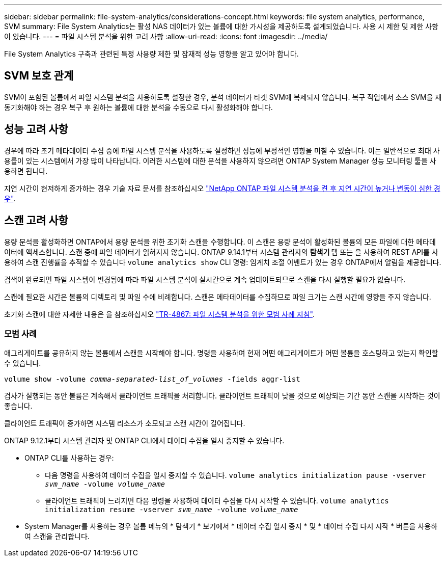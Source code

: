 ---
sidebar: sidebar 
permalink: file-system-analytics/considerations-concept.html 
keywords: file system analytics, performance, SVM 
summary: File System Analytics는 활성 NAS 데이터가 있는 볼륨에 대한 가시성을 제공하도록 설계되었습니다. 사용 시 제한 및 제한 사항이 있습니다. 
---
= 파일 시스템 분석을 위한 고려 사항
:allow-uri-read: 
:icons: font
:imagesdir: ../media/


[role="lead"]
File System Analytics 구축과 관련된 특정 사용량 제한 및 잠재적 성능 영향을 알고 있어야 합니다.



== SVM 보호 관계

SVM이 포함된 볼륨에서 파일 시스템 분석을 사용하도록 설정한 경우, 분석 데이터가 타겟 SVM에 복제되지 않습니다. 복구 작업에서 소스 SVM을 재동기화해야 하는 경우 복구 후 원하는 볼륨에 대한 분석을 수동으로 다시 활성화해야 합니다.



== 성능 고려 사항

경우에 따라 초기 메타데이터 수집 중에 파일 시스템 분석을 사용하도록 설정하면 성능에 부정적인 영향을 미칠 수 있습니다. 이는 일반적으로 최대 사용률이 있는 시스템에서 가장 많이 나타납니다. 이러한 시스템에 대한 분석을 사용하지 않으려면 ONTAP System Manager 성능 모니터링 툴을 사용하면 됩니다.

지연 시간이 현저하게 증가하는 경우 기술 자료 문서를 참조하십시오 link:https://kb.netapp.com/Advice_and_Troubleshooting/Data_Storage_Software/ONTAP_OS/High_or_fluctuating_latency_after_turning_on_NetApp_ONTAP_File_System_Analytics["NetApp ONTAP 파일 시스템 분석을 켠 후 지연 시간이 높거나 변동이 심한 경우"^].



== 스캔 고려 사항

용량 분석을 활성화하면 ONTAP에서 용량 분석을 위한 초기화 스캔을 수행합니다. 이 스캔은 용량 분석이 활성화된 볼륨의 모든 파일에 대한 메타데이터에 액세스합니다. 스캔 중에 파일 데이터가 읽혀지지 않습니다. ONTAP 9.14.1부터 시스템 관리자의 ** 탐색기 ** 탭 또는 을 사용하여 REST API를 사용하여 스캔 진행률을 추적할 수 있습니다 `volume analytics show` CLI 명령: 임계치 조절 이벤트가 있는 경우 ONTAP에서 알림을 제공합니다.

검색이 완료되면 파일 시스템이 변경됨에 따라 파일 시스템 분석이 실시간으로 계속 업데이트되므로 스캔을 다시 실행할 필요가 없습니다.

스캔에 필요한 시간은 볼륨의 디렉토리 및 파일 수에 비례합니다. 스캔은 메타데이터를 수집하므로 파일 크기는 스캔 시간에 영향을 주지 않습니다.

초기화 스캔에 대한 자세한 내용은 을 참조하십시오 link:https://www.netapp.com/pdf.html?item=/media/20707-tr-4867.pdf["TR-4867: 파일 시스템 분석을 위한 모범 사례 지침"^].



=== 모범 사례

애그리게이트를 공유하지 않는 볼륨에서 스캔을 시작해야 합니다. 명령을 사용하여 현재 어떤 애그리게이트가 어떤 볼륨을 호스팅하고 있는지 확인할 수 있습니다.

`volume show -volume _comma-separated-list_of_volumes_ -fields aggr-list`

검사가 실행되는 동안 볼륨은 계속해서 클라이언트 트래픽을 처리합니다. 클라이언트 트래픽이 낮을 것으로 예상되는 기간 동안 스캔을 시작하는 것이 좋습니다.

클라이언트 트래픽이 증가하면 시스템 리소스가 소모되고 스캔 시간이 길어집니다.

ONTAP 9.12.1부터 시스템 관리자 및 ONTAP CLI에서 데이터 수집을 일시 중지할 수 있습니다.

* ONTAP CLI를 사용하는 경우:
+
** 다음 명령을 사용하여 데이터 수집을 일시 중지할 수 있습니다. `volume analytics initialization pause -vserver _svm_name_ -volume _volume_name_`
** 클라이언트 트래픽이 느려지면 다음 명령을 사용하여 데이터 수집을 다시 시작할 수 있습니다. `volume analytics initialization resume -vserver _svm_name_ -volume _volume_name_`


* System Manager를 사용하는 경우 볼륨 메뉴의 * 탐색기 * 보기에서 * 데이터 수집 일시 중지 * 및 * 데이터 수집 다시 시작 * 버튼을 사용하여 스캔을 관리합니다.

